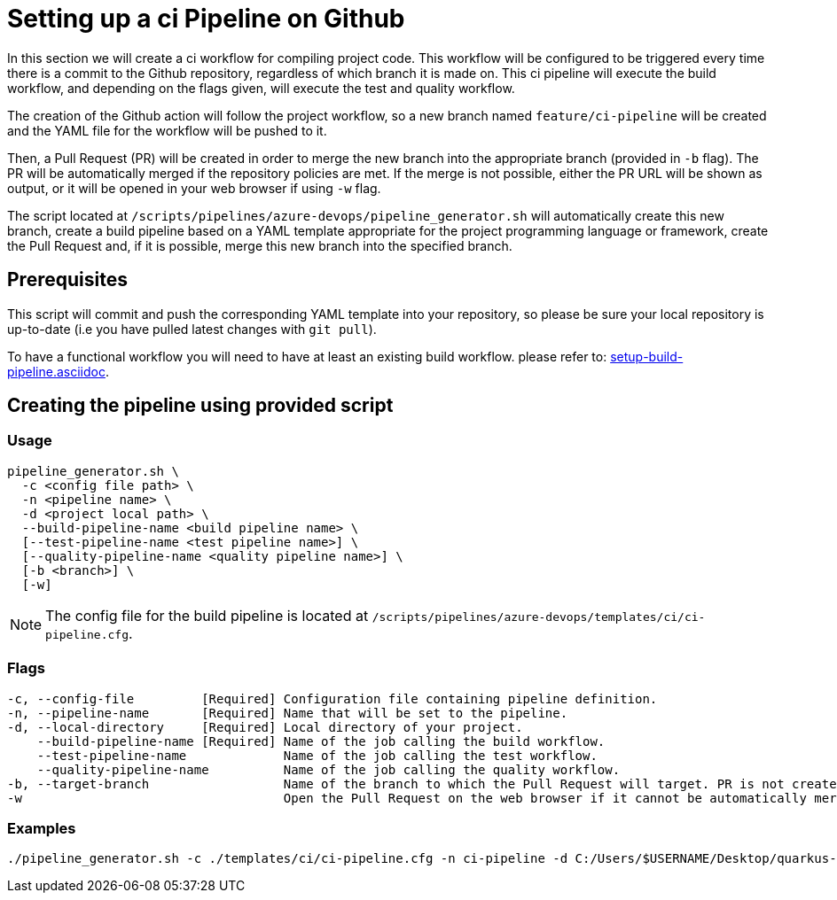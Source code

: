= Setting up a ci Pipeline on Github

In this section we will create a ci workflow for compiling project code. This workflow will be configured to be triggered every time there is a commit to the Github repository, regardless of which branch it is made on. This ci pipeline will execute the build workflow, and depending on the flags given, will execute the test and quality workflow.

The creation of the Github action will follow the project workflow, so a new branch named `feature/ci-pipeline` will be created and the YAML file for the workflow will be pushed to it.

Then, a Pull Request (PR) will be created in order to merge the new branch into the appropriate branch (provided in `-b` flag). The PR will be automatically merged if the repository policies are met. If the merge is not possible, either the PR URL will be shown as output, or it will be opened in your web browser if using `-w` flag.

The script located at `/scripts/pipelines/azure-devops/pipeline_generator.sh` will automatically create this new branch, create a build pipeline based on a YAML template appropriate for the project programming language or framework, create the Pull Request and, if it is possible, merge this new branch into the specified branch.

== Prerequisites

This script will commit and push the corresponding YAML template into your repository, so please be sure your local repository is up-to-date (i.e you have pulled latest changes with `git pull`).

To have a functional workflow you will need to have at least an existing build workflow. please refer to: xref:setup-build-pipeline.asciidoc[].

== Creating the pipeline using provided script

=== Usage
```
pipeline_generator.sh \
  -c <config file path> \
  -n <pipeline name> \
  -d <project local path> \
  --build-pipeline-name <build pipeline name> \
  [--test-pipeline-name <test pipeline name>] \
  [--quality-pipeline-name <quality pipeline name>] \
  [-b <branch>] \
  [-w]
```

NOTE: The config file for the build pipeline is located at `/scripts/pipelines/azure-devops/templates/ci/ci-pipeline.cfg`.

=== Flags
```
-c, --config-file         [Required] Configuration file containing pipeline definition.
-n, --pipeline-name       [Required] Name that will be set to the pipeline.
-d, --local-directory     [Required] Local directory of your project.
    --build-pipeline-name [Required] Name of the job calling the build workflow.
    --test-pipeline-name             Name of the job calling the test workflow.
    --quality-pipeline-name          Name of the job calling the quality workflow.
-b, --target-branch                  Name of the branch to which the Pull Request will target. PR is not created if the flag is not provided.
-w                                   Open the Pull Request on the web browser if it cannot be automatically merged. Requires -b flag.
```

=== Examples

```
./pipeline_generator.sh -c ./templates/ci/ci-pipeline.cfg -n ci-pipeline -d C:/Users/$USERNAME/Desktop/quarkus-project --build-pipeline-name build_workflow --test-pipeline-name test_workflow --quality-pipeline-name quality_workflow -b develop -w
```
